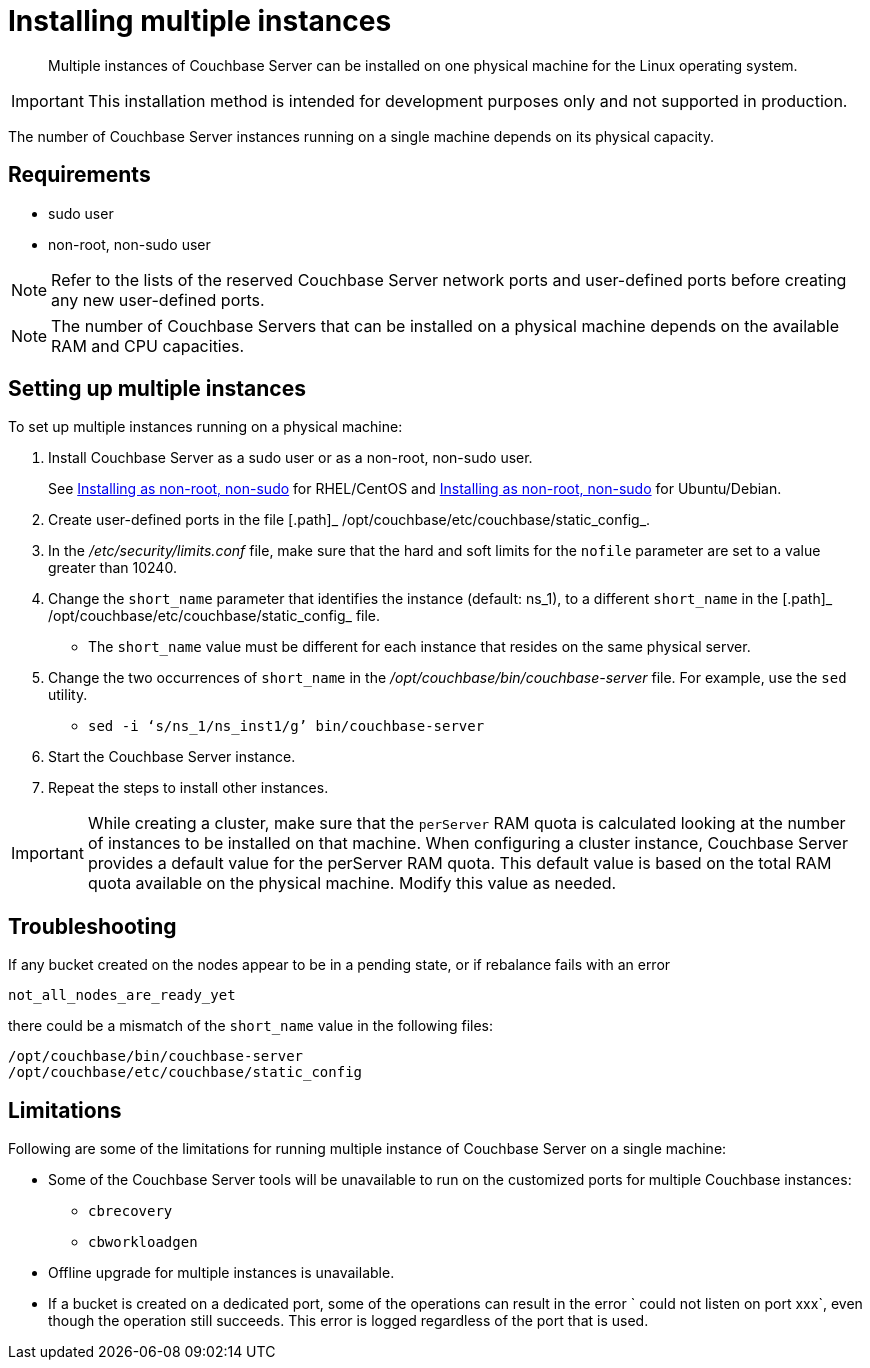 [#topic_fdf_nls_g4]
= Installing multiple instances

[abstract]
Multiple instances of Couchbase Server can be installed on one physical machine for the Linux operating system.

IMPORTANT: This installation method is intended for development purposes only and not supported in production.

The number of Couchbase Server instances running on a single machine depends on its physical capacity.

== Requirements

* sudo user
* non-root, non-sudo user

NOTE: Refer to the lists of the reserved Couchbase Server network ports and user-defined ports before creating any new user-defined ports.

NOTE: The number of Couchbase Servers that can be installed on a physical machine depends on the available RAM and CPU capacities.

== Setting up multiple instances

To set up multiple instances running on a physical machine:

. Install Couchbase Server as a sudo user or as a non-root, non-sudo user.
+
See xref:rhel-non-root-sudo.adoc#topic_atz_r3s_g4[Installing as non-root, non-sudo] for RHEL/CentOS and  xref:ubuntu-non-root-sudo.adoc#topic_gdp_bcf_2p[Installing as non-root, non-sudo] for Ubuntu/Debian.

. Create user-defined ports in the file [.path]_ /opt/couchbase/etc/couchbase/static_config_.
. In the [.path]_/etc/security/limits.conf_ file, make sure that the hard and soft limits for the `nofile` parameter are set to a value greater than 10240.
. Change the `short_name` parameter that identifies the instance (default: ns_1), to a different `short_name` in the [.path]_ /opt/couchbase/etc/couchbase/static_config_ file.
 ** The `short_name` value must be different for each instance that resides on the same physical server.
. Change the two occurrences of `short_name` in the [.path]_/opt/couchbase/bin/couchbase-server_ file.
For example, use the `sed` utility.
 ** {blank}
+
----
sed -i ‘s/ns_1/ns_inst1/g’ bin/couchbase-server
----
. Start the Couchbase Server instance.
. Repeat the steps to install other instances.

IMPORTANT: While creating a cluster,  make sure that the `perServer` RAM quota is calculated looking at the number of instances to be installed on that machine.
When configuring a cluster instance, Couchbase Server provides a default value for the perServer RAM quota.
This default value is based on the total RAM quota available on the physical machine.
Modify this value as needed.

== Troubleshooting

If any bucket created on the nodes appear to be in a pending state, or if rebalance fails with an error

....
not_all_nodes_are_ready_yet
....

there could be a mismatch of the `short_name` value in the following files:

----
/opt/couchbase/bin/couchbase-server
/opt/couchbase/etc/couchbase/static_config
----

== Limitations

Following are some of the limitations for running multiple instance of Couchbase Server on a single machine:

* Some of the Couchbase Server tools will be unavailable to run on the customized ports for multiple Couchbase instances:
 ** [.cmd]`cbrecovery`
 ** [.cmd]`cbworkloadgen`
* Offline upgrade for multiple instances is unavailable.
* If a bucket is created on a dedicated port, some of the operations can result in the error ` could not listen on port xxx`, even though the operation still succeeds.
This error is logged regardless of the port that is used.
